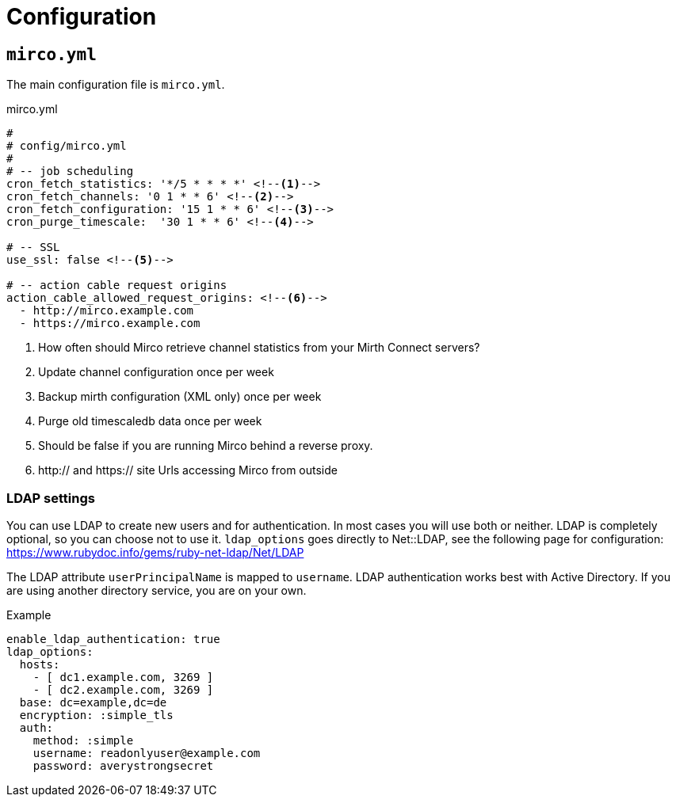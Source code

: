 = Configuration

== `mirco.yml`

The main configuration file is `mirco.yml`.

[[mirco.yml]]
.mirco.yml
[source,yaml]
----
#
# config/mirco.yml
#
# -- job scheduling
cron_fetch_statistics: '*/5 * * * *' <!--1-->
cron_fetch_channels: '0 1 * * 6' <!--2-->
cron_fetch_configuration: '15 1 * * 6' <!--3-->
cron_purge_timescale:  '30 1 * * 6' <!--4-->

# -- SSL
use_ssl: false <!--5-->

# -- action cable request origins
action_cable_allowed_request_origins: <!--6-->
  - http://mirco.example.com
  - https://mirco.example.com
----
<1> How often should Mirco retrieve channel statistics from your Mirth Connect servers?
<2> Update channel configuration once per week
<3> Backup mirth configuration (XML only) once per week
<4> Purge old timescaledb data once per week
<5> Should be false if you are running Mirco behind a reverse proxy.
<6> http:// and https:// site Urls accessing Mirco from outside

=== LDAP settings

You can use LDAP to create new users and for authentication.
In most cases you will use both or neither. LDAP is completely 
optional, so you can choose not to use it. `ldap_options` 
goes directly to Net::LDAP, see the following page for configuration:
https://www.rubydoc.info/gems/ruby-net-ldap/Net/LDAP

The LDAP attribute `userPrincipalName` is mapped to `username`. LDAP authentication works best with Active Directory. If you are using another directory service, you are on your own.

.Example 
[source,yml]
----
enable_ldap_authentication: true
ldap_options:
  hosts:
    - [ dc1.example.com, 3269 ]
    - [ dc2.example.com, 3269 ]
  base: dc=example,dc=de
  encryption: :simple_tls
  auth:
    method: :simple
    username: readonlyuser@example.com
    password: averystrongsecret
----
